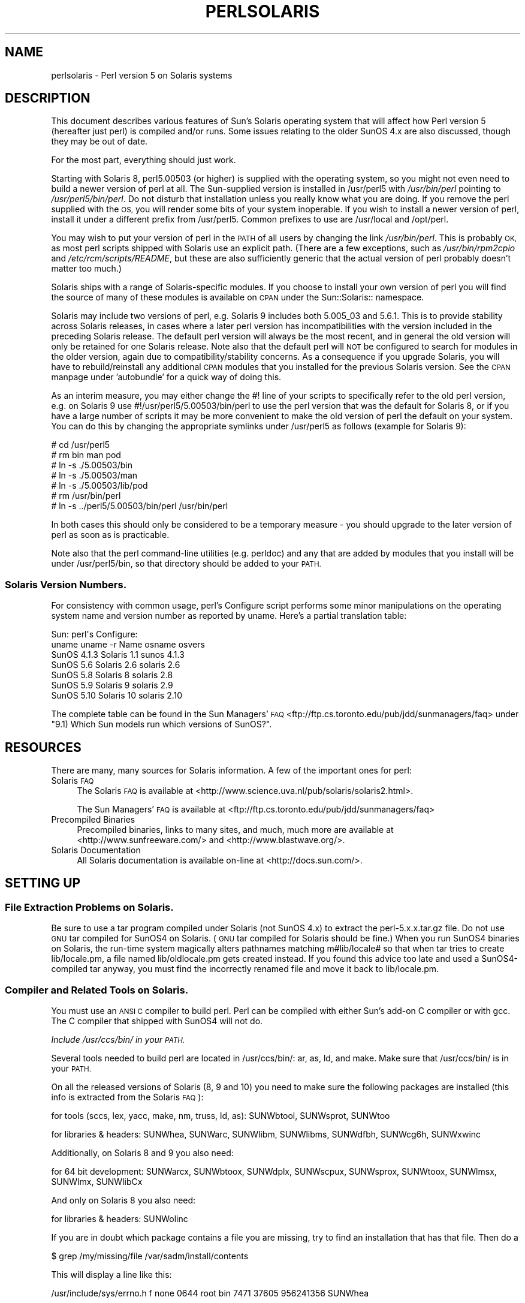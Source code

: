 .\" Automatically generated by Pod::Man 4.14 (Pod::Simple 3.40)
.\"
.\" Standard preamble:
.\" ========================================================================
.de Sp \" Vertical space (when we can't use .PP)
.if t .sp .5v
.if n .sp
..
.de Vb \" Begin verbatim text
.ft CW
.nf
.ne \\$1
..
.de Ve \" End verbatim text
.ft R
.fi
..
.\" Set up some character translations and predefined strings.  \*(-- will
.\" give an unbreakable dash, \*(PI will give pi, \*(L" will give a left
.\" double quote, and \*(R" will give a right double quote.  \*(C+ will
.\" give a nicer C++.  Capital omega is used to do unbreakable dashes and
.\" therefore won't be available.  \*(C` and \*(C' expand to `' in nroff,
.\" nothing in troff, for use with C<>.
.tr \(*W-
.ds C+ C\v'-.1v'\h'-1p'\s-2+\h'-1p'+\s0\v'.1v'\h'-1p'
.ie n \{\
.    ds -- \(*W-
.    ds PI pi
.    if (\n(.H=4u)&(1m=24u) .ds -- \(*W\h'-12u'\(*W\h'-12u'-\" diablo 10 pitch
.    if (\n(.H=4u)&(1m=20u) .ds -- \(*W\h'-12u'\(*W\h'-8u'-\"  diablo 12 pitch
.    ds L" ""
.    ds R" ""
.    ds C` ""
.    ds C' ""
'br\}
.el\{\
.    ds -- \|\(em\|
.    ds PI \(*p
.    ds L" ``
.    ds R" ''
.    ds C`
.    ds C'
'br\}
.\"
.\" Escape single quotes in literal strings from groff's Unicode transform.
.ie \n(.g .ds Aq \(aq
.el       .ds Aq '
.\"
.\" If the F register is >0, we'll generate index entries on stderr for
.\" titles (.TH), headers (.SH), subsections (.SS), items (.Ip), and index
.\" entries marked with X<> in POD.  Of course, you'll have to process the
.\" output yourself in some meaningful fashion.
.\"
.\" Avoid warning from groff about undefined register 'F'.
.de IX
..
.nr rF 0
.if \n(.g .if rF .nr rF 1
.if (\n(rF:(\n(.g==0)) \{\
.    if \nF \{\
.        de IX
.        tm Index:\\$1\t\\n%\t"\\$2"
..
.        if !\nF==2 \{\
.            nr % 0
.            nr F 2
.        \}
.    \}
.\}
.rr rF
.\"
.\" Accent mark definitions (@(#)ms.acc 1.5 88/02/08 SMI; from UCB 4.2).
.\" Fear.  Run.  Save yourself.  No user-serviceable parts.
.    \" fudge factors for nroff and troff
.if n \{\
.    ds #H 0
.    ds #V .8m
.    ds #F .3m
.    ds #[ \f1
.    ds #] \fP
.\}
.if t \{\
.    ds #H ((1u-(\\\\n(.fu%2u))*.13m)
.    ds #V .6m
.    ds #F 0
.    ds #[ \&
.    ds #] \&
.\}
.    \" simple accents for nroff and troff
.if n \{\
.    ds ' \&
.    ds ` \&
.    ds ^ \&
.    ds , \&
.    ds ~ ~
.    ds /
.\}
.if t \{\
.    ds ' \\k:\h'-(\\n(.wu*8/10-\*(#H)'\'\h"|\\n:u"
.    ds ` \\k:\h'-(\\n(.wu*8/10-\*(#H)'\`\h'|\\n:u'
.    ds ^ \\k:\h'-(\\n(.wu*10/11-\*(#H)'^\h'|\\n:u'
.    ds , \\k:\h'-(\\n(.wu*8/10)',\h'|\\n:u'
.    ds ~ \\k:\h'-(\\n(.wu-\*(#H-.1m)'~\h'|\\n:u'
.    ds / \\k:\h'-(\\n(.wu*8/10-\*(#H)'\z\(sl\h'|\\n:u'
.\}
.    \" troff and (daisy-wheel) nroff accents
.ds : \\k:\h'-(\\n(.wu*8/10-\*(#H+.1m+\*(#F)'\v'-\*(#V'\z.\h'.2m+\*(#F'.\h'|\\n:u'\v'\*(#V'
.ds 8 \h'\*(#H'\(*b\h'-\*(#H'
.ds o \\k:\h'-(\\n(.wu+\w'\(de'u-\*(#H)/2u'\v'-.3n'\*(#[\z\(de\v'.3n'\h'|\\n:u'\*(#]
.ds d- \h'\*(#H'\(pd\h'-\w'~'u'\v'-.25m'\f2\(hy\fP\v'.25m'\h'-\*(#H'
.ds D- D\\k:\h'-\w'D'u'\v'-.11m'\z\(hy\v'.11m'\h'|\\n:u'
.ds th \*(#[\v'.3m'\s+1I\s-1\v'-.3m'\h'-(\w'I'u*2/3)'\s-1o\s+1\*(#]
.ds Th \*(#[\s+2I\s-2\h'-\w'I'u*3/5'\v'-.3m'o\v'.3m'\*(#]
.ds ae a\h'-(\w'a'u*4/10)'e
.ds Ae A\h'-(\w'A'u*4/10)'E
.    \" corrections for vroff
.if v .ds ~ \\k:\h'-(\\n(.wu*9/10-\*(#H)'\s-2\u~\d\s+2\h'|\\n:u'
.if v .ds ^ \\k:\h'-(\\n(.wu*10/11-\*(#H)'\v'-.4m'^\v'.4m'\h'|\\n:u'
.    \" for low resolution devices (crt and lpr)
.if \n(.H>23 .if \n(.V>19 \
\{\
.    ds : e
.    ds 8 ss
.    ds o a
.    ds d- d\h'-1'\(ga
.    ds D- D\h'-1'\(hy
.    ds th \o'bp'
.    ds Th \o'LP'
.    ds ae ae
.    ds Ae AE
.\}
.rm #[ #] #H #V #F C
.\" ========================================================================
.\"
.IX Title "PERLSOLARIS 1"
.TH PERLSOLARIS 1 "2020-06-14" "perl v5.32.0" "Perl Programmers Reference Guide"
.\" For nroff, turn off justification.  Always turn off hyphenation; it makes
.\" way too many mistakes in technical documents.
.if n .ad l
.nh
.SH "NAME"
perlsolaris \- Perl version 5 on Solaris systems
.SH "DESCRIPTION"
.IX Header "DESCRIPTION"
This document describes various features of Sun's Solaris operating system
that will affect how Perl version 5 (hereafter just perl) is
compiled and/or runs.  Some issues relating to the older SunOS 4.x are
also discussed, though they may be out of date.
.PP
For the most part, everything should just work.
.PP
Starting with Solaris 8, perl5.00503 (or higher) is supplied with the
operating system, so you might not even need to build a newer version
of perl at all.  The Sun-supplied version is installed in /usr/perl5
with \fI/usr/bin/perl\fR pointing to \fI/usr/perl5/bin/perl\fR.  Do not disturb
that installation unless you really know what you are doing.  If you
remove the perl supplied with the \s-1OS,\s0 you will render some bits of
your system inoperable.  If you wish to install a newer version of perl,
install it under a different prefix from /usr/perl5.  Common prefixes
to use are /usr/local and /opt/perl.
.PP
You may wish to put your version of perl in the \s-1PATH\s0 of all users by
changing the link \fI/usr/bin/perl\fR.  This is probably \s-1OK,\s0 as most perl
scripts shipped with Solaris use an explicit path.  (There are a few
exceptions, such as \fI/usr/bin/rpm2cpio\fR and \fI/etc/rcm/scripts/README\fR, but
these are also sufficiently generic that the actual version of perl
probably doesn't matter too much.)
.PP
Solaris ships with a range of Solaris-specific modules.  If you choose
to install your own version of perl you will find the source of many of
these modules is available on \s-1CPAN\s0 under the Sun::Solaris:: namespace.
.PP
Solaris may include two versions of perl, e.g. Solaris 9 includes
both 5.005_03 and 5.6.1.  This is to provide stability across Solaris
releases, in cases where a later perl version has incompatibilities
with the version included in the preceding Solaris release.  The
default perl version will always be the most recent, and in general
the old version will only be retained for one Solaris release.  Note
also that the default perl will \s-1NOT\s0 be configured to search for modules
in the older version, again due to compatibility/stability concerns.
As a consequence if you upgrade Solaris, you will have to
rebuild/reinstall any additional \s-1CPAN\s0 modules that you installed for
the previous Solaris version.  See the \s-1CPAN\s0 manpage under 'autobundle'
for a quick way of doing this.
.PP
As an interim measure, you may either change the #! line of your
scripts to specifically refer to the old perl version, e.g. on
Solaris 9 use #!/usr/perl5/5.00503/bin/perl to use the perl version
that was the default for Solaris 8, or if you have a large number of
scripts it may be more convenient to make the old version of perl the
default on your system.  You can do this by changing the appropriate
symlinks under /usr/perl5 as follows (example for Solaris 9):
.PP
.Vb 7
\& # cd /usr/perl5
\& # rm bin man pod
\& # ln \-s ./5.00503/bin
\& # ln \-s ./5.00503/man
\& # ln \-s ./5.00503/lib/pod
\& # rm /usr/bin/perl
\& # ln \-s ../perl5/5.00503/bin/perl /usr/bin/perl
.Ve
.PP
In both cases this should only be considered to be a temporary
measure \- you should upgrade to the later version of perl as soon as
is practicable.
.PP
Note also that the perl command-line utilities (e.g. perldoc) and any
that are added by modules that you install will be under
/usr/perl5/bin, so that directory should be added to your \s-1PATH.\s0
.SS "Solaris Version Numbers."
.IX Subsection "Solaris Version Numbers."
For consistency with common usage, perl's Configure script performs
some minor manipulations on the operating system name and version
number as reported by uname.  Here's a partial translation table:
.PP
.Vb 7
\&          Sun:                      perl\*(Aqs Configure:
\& uname    uname \-r   Name           osname     osvers
\& SunOS    4.1.3     Solaris 1.1     sunos      4.1.3
\& SunOS    5.6       Solaris 2.6     solaris    2.6
\& SunOS    5.8       Solaris 8       solaris    2.8
\& SunOS    5.9       Solaris 9       solaris    2.9
\& SunOS    5.10      Solaris 10      solaris    2.10
.Ve
.PP
The complete table can be found in the Sun Managers' \s-1FAQ\s0
<ftp://ftp.cs.toronto.edu/pub/jdd/sunmanagers/faq> under
\&\*(L"9.1) Which Sun models run which versions of SunOS?\*(R".
.SH "RESOURCES"
.IX Header "RESOURCES"
There are many, many sources for Solaris information.  A few of the
important ones for perl:
.IP "Solaris \s-1FAQ\s0" 4
.IX Item "Solaris FAQ"
The Solaris \s-1FAQ\s0 is available at
<http://www.science.uva.nl/pub/solaris/solaris2.html>.
.Sp
The Sun Managers' \s-1FAQ\s0 is available at
<ftp://ftp.cs.toronto.edu/pub/jdd/sunmanagers/faq>
.IP "Precompiled Binaries" 4
.IX Item "Precompiled Binaries"
Precompiled binaries, links to many sites, and much, much more are
available at <http://www.sunfreeware.com/> and
<http://www.blastwave.org/>.
.IP "Solaris Documentation" 4
.IX Item "Solaris Documentation"
All Solaris documentation is available on-line at <http://docs.sun.com/>.
.SH "SETTING UP"
.IX Header "SETTING UP"
.SS "File Extraction Problems on Solaris."
.IX Subsection "File Extraction Problems on Solaris."
Be sure to use a tar program compiled under Solaris (not SunOS 4.x)
to extract the perl\-5.x.x.tar.gz file.  Do not use \s-1GNU\s0 tar compiled
for SunOS4 on Solaris.  (\s-1GNU\s0 tar compiled for Solaris should be fine.)
When you run SunOS4 binaries on Solaris, the run-time system magically
alters pathnames matching m#lib/locale# so that when tar tries to create
lib/locale.pm, a file named lib/oldlocale.pm gets created instead.
If you found this advice too late and used a SunOS4\-compiled tar
anyway, you must find the incorrectly renamed file and move it back
to lib/locale.pm.
.SS "Compiler and Related Tools on Solaris."
.IX Subsection "Compiler and Related Tools on Solaris."
You must use an \s-1ANSI C\s0 compiler to build perl.  Perl can be compiled
with either Sun's add-on C compiler or with gcc.  The C compiler that
shipped with SunOS4 will not do.
.PP
\fIInclude /usr/ccs/bin/ in your \s-1PATH.\s0\fR
.IX Subsection "Include /usr/ccs/bin/ in your PATH."
.PP
Several tools needed to build perl are located in /usr/ccs/bin/:  ar,
as, ld, and make.  Make sure that /usr/ccs/bin/ is in your \s-1PATH.\s0
.PP
On all the released versions of Solaris (8, 9 and 10) you need to make sure the following packages are installed (this info is extracted from the Solaris \s-1FAQ\s0):
.PP
for tools (sccs, lex, yacc, make, nm, truss, ld, as): SUNWbtool,
SUNWsprot, SUNWtoo
.PP
for libraries & headers: SUNWhea, SUNWarc, SUNWlibm, SUNWlibms, SUNWdfbh,
SUNWcg6h, SUNWxwinc
.PP
Additionally, on Solaris 8 and 9 you also need:
.PP
for 64 bit development: SUNWarcx, SUNWbtoox, SUNWdplx, SUNWscpux,
SUNWsprox, SUNWtoox, SUNWlmsx, SUNWlmx, SUNWlibCx
.PP
And only on Solaris 8 you also need:
.PP
for libraries & headers: SUNWolinc
.PP
If you are in doubt which package contains a file you are missing,
try to find an installation that has that file. Then do a
.PP
.Vb 1
\& $ grep /my/missing/file /var/sadm/install/contents
.Ve
.PP
This will display a line like this:
.PP
/usr/include/sys/errno.h f none 0644 root bin 7471 37605 956241356 SUNWhea
.PP
The last item listed (SUNWhea in this example) is the package you need.
.PP
\fIAvoid /usr/ucb/cc.\fR
.IX Subsection "Avoid /usr/ucb/cc."
.PP
You don't need to have /usr/ucb/ in your \s-1PATH\s0 to build perl.  If you
want /usr/ucb/ in your \s-1PATH\s0 anyway, make sure that /usr/ucb/ is \s-1NOT\s0
in your \s-1PATH\s0 before the directory containing the right C compiler.
.PP
\fISun's C Compiler\fR
.IX Subsection "Sun's C Compiler"
.PP
If you use Sun's C compiler, make sure the correct directory
(usually /opt/SUNWspro/bin/) is in your \s-1PATH\s0 (before /usr/ucb/).
.PP
\fI\s-1GCC\s0\fR
.IX Subsection "GCC"
.PP
If you use gcc, make sure your installation is recent and complete.
perl versions since 5.6.0 build fine with gcc > 2.8.1 on Solaris >=
2.6.
.PP
You must Configure perl with
.PP
.Vb 1
\& $ sh Configure \-Dcc=gcc
.Ve
.PP
If you don't, you may experience strange build errors.
.PP
If you have updated your Solaris version, you may also have to update
your gcc.  For example, if you are running Solaris 2.6 and your gcc is
installed under /usr/local, check in /usr/local/lib/gcc\-lib and make
sure you have the appropriate directory, sparc\-sun\-solaris2.6/ or
i386\-pc\-solaris2.6/.  If gcc's directory is for a different version of
Solaris than you are running, then you will need to rebuild gcc for
your new version of Solaris.
.PP
You can get a precompiled version of gcc from
<http://www.sunfreeware.com/> or <http://www.blastwave.org/>. Make
sure you pick up the package for your Solaris release.
.PP
If you wish to use gcc to build add-on modules for use with the perl
shipped with Solaris, you should use the Solaris::PerlGcc module
which is available from \s-1CPAN.\s0  The perl shipped with Solaris
is configured and built with the Sun compilers, and the compiler
configuration information stored in Config.pm is therefore only
relevant to the Sun compilers.  The Solaris:PerlGcc module contains a
replacement Config.pm that is correct for gcc \- see the module for
details.
.PP
\fI\s-1GNU\s0 as and \s-1GNU\s0 ld\fR
.IX Subsection "GNU as and GNU ld"
.PP
The following information applies to gcc version 2.  Volunteers to
update it as appropriately for gcc version 3 would be appreciated.
.PP
The versions of as and ld supplied with Solaris work fine for building
perl.  There is normally no need to install the \s-1GNU\s0 versions to
compile perl.
.PP
If you decide to ignore this advice and use the \s-1GNU\s0 versions anyway,
then be sure that they are relatively recent.  Versions newer than 2.7
are apparently new enough.  Older versions may have trouble with
dynamic loading.
.PP
If you wish to use \s-1GNU\s0 ld, then you need to pass it the \-Wl,\-E flag.
The hints/solaris_2.sh file tries to do this automatically by setting
the following Configure variables:
.PP
.Vb 2
\& ccdlflags="$ccdlflags \-Wl,\-E"
\& lddlflags="$lddlflags \-Wl,\-E \-G"
.Ve
.PP
However, over the years, changes in gcc, \s-1GNU\s0 ld, and Solaris ld have made
it difficult to automatically detect which ld ultimately gets called.
You may have to manually edit config.sh and add the \-Wl,\-E flags
yourself, or else run Configure interactively and add the flags at the
appropriate prompts.
.PP
If your gcc is configured to use \s-1GNU\s0 as and ld but you want to use the
Solaris ones instead to build perl, then you'll need to add
\&\-B/usr/ccs/bin/ to the gcc command line.  One convenient way to do
that is with
.PP
.Vb 1
\& $ sh Configure \-Dcc=\*(Aqgcc \-B/usr/ccs/bin/\*(Aq
.Ve
.PP
Note that the trailing slash is required.  This will result in some
harmless warnings as Configure is run:
.PP
.Vb 1
\& gcc: file path prefix \`/usr/ccs/bin/\*(Aq never used
.Ve
.PP
These messages may safely be ignored.
(Note that for a SunOS4 system, you must use \-B/bin/ instead.)
.PP
Alternatively, you can use the \s-1GCC_EXEC_PREFIX\s0 environment variable to
ensure that Sun's as and ld are used.  Consult your gcc documentation
for further information on the \-B option and the \s-1GCC_EXEC_PREFIX\s0 variable.
.PP
\fISun and \s-1GNU\s0 make\fR
.IX Subsection "Sun and GNU make"
.PP
The make under /usr/ccs/bin works fine for building perl.  If you
have the Sun C compilers, you will also have a parallel version of
make (dmake).  This works fine to build perl, but can sometimes cause
problems when running 'make test' due to underspecified dependencies
between the different test harness files.  The same problem can also
affect the building of some add-on modules, so in those cases either
specify '\-m serial' on the dmake command line, or use
/usr/ccs/bin/make instead.  If you wish to use \s-1GNU\s0 make, be sure that
the set-group-id bit is not set.  If it is, then arrange your \s-1PATH\s0 so
that /usr/ccs/bin/make is before \s-1GNU\s0 make or else have the system
administrator disable the set-group-id bit on \s-1GNU\s0 make.
.PP
\fIAvoid libucb.\fR
.IX Subsection "Avoid libucb."
.PP
Solaris provides some BSD-compatibility functions in /usr/ucblib/libucb.a.
Perl will not build and run correctly if linked against \-lucb since it
contains routines that are incompatible with the standard Solaris libc.
Normally this is not a problem since the solaris hints file prevents
Configure from even looking in /usr/ucblib for libraries, and also
explicitly omits \-lucb.
.SS "Environment for Compiling perl on Solaris"
.IX Subsection "Environment for Compiling perl on Solaris"
\fI\s-1PATH\s0\fR
.IX Subsection "PATH"
.PP
Make sure your \s-1PATH\s0 includes the compiler (/opt/SUNWspro/bin/ if you're
using Sun's compiler) as well as /usr/ccs/bin/ to pick up the other
development tools (such as make, ar, as, and ld).  Make sure your path
either doesn't include /usr/ucb or that it includes it after the
compiler and compiler tools and other standard Solaris directories.
You definitely don't want /usr/ucb/cc.
.PP
\fI\s-1LD_LIBRARY_PATH\s0\fR
.IX Subsection "LD_LIBRARY_PATH"
.PP
If you have the \s-1LD_LIBRARY_PATH\s0 environment variable set, be sure that
it does \s-1NOT\s0 include /lib or /usr/lib.  If you will be building
extensions that call third-party shared libraries (e.g. Berkeley \s-1DB\s0)
then make sure that your \s-1LD_LIBRARY_PATH\s0 environment variable includes
the directory with that library (e.g. /usr/local/lib).
.PP
If you get an error message
.PP
.Vb 1
\& dlopen: stub interception failed
.Ve
.PP
it is probably because your \s-1LD_LIBRARY_PATH\s0 environment variable
includes a directory which is a symlink to /usr/lib (such as /lib).
The reason this causes a problem is quite subtle.  The file
libdl.so.1.0 actually *only* contains functions which generate 'stub
interception failed' errors!  The runtime linker intercepts links to
\&\*(L"/usr/lib/libdl.so.1.0\*(R" and links in internal implementations of those
functions instead.  [Thanks to Tim Bunce for this explanation.]
.SH "RUN CONFIGURE."
.IX Header "RUN CONFIGURE."
See the \s-1INSTALL\s0 file for general information regarding Configure.
Only Solaris-specific issues are discussed here.  Usually, the
defaults should be fine.
.SS "64\-bit perl on Solaris."
.IX Subsection "64-bit perl on Solaris."
See the \s-1INSTALL\s0 file for general information regarding 64\-bit compiles.
In general, the defaults should be fine for most people.
.PP
By default, perl\-5.6.0 (or later) is compiled as a 32\-bit application
with largefile and long-long support.
.PP
\fIGeneral 32\-bit vs. 64\-bit issues.\fR
.IX Subsection "General 32-bit vs. 64-bit issues."
.PP
Solaris 7 and above will run in either 32 bit or 64 bit mode on \s-1SPARC\s0
CPUs, via a reboot. You can build 64 bit apps whilst running 32 bit
mode and vice-versa. 32 bit apps will run under Solaris running in
either 32 or 64 bit mode.  64 bit apps require Solaris to be running
64 bit mode.
.PP
Existing 32 bit apps are properly known as \s-1LP32,\s0 i.e. Longs and
Pointers are 32 bit.  64\-bit apps are more properly known as \s-1LP64.\s0
The discriminating feature of a \s-1LP64\s0 bit app is its ability to utilise a
64\-bit address space.  It is perfectly possible to have a \s-1LP32\s0 bit app
that supports both 64\-bit integers (long long) and largefiles (> 2GB),
and this is the default for perl\-5.6.0.
.PP
For a more complete explanation of 64\-bit issues, see the
\&\*(L"Solaris 64\-bit Developer's Guide\*(R" at <http://docs.sun.com/>
.PP
You can detect the \s-1OS\s0 mode using \*(L"isainfo \-v\*(R", e.g.
.PP
.Vb 3
\& $ isainfo \-v   # Ultra 30 in 64 bit mode
\& 64\-bit sparcv9 applications
\& 32\-bit sparc applications
.Ve
.PP
By default, perl will be compiled as a 32\-bit application.  Unless
you want to allocate more than ~ 4GB of memory inside perl, or unless
you need more than 255 open file descriptors, you probably don't need
perl to be a 64\-bit app.
.PP
\fILarge File Support\fR
.IX Subsection "Large File Support"
.PP
For Solaris 2.6 and onwards, there are two different ways for 32\-bit
applications to manipulate large files (files whose size is > 2GByte).
(A 64\-bit application automatically has largefile support built in
by default.)
.PP
First is the \*(L"transitional compilation environment\*(R", described in
\&\fBlfcompile64\fR\|(5).  According to the man page,
.PP
.Vb 7
\& The transitional compilation  environment  exports  all  the
\& explicit 64\-bit functions (xxx64()) and types in addition to
\& all the regular functions (xxx()) and types. Both xxx()  and
\& xxx64()  functions  are  available to the program source.  A
\& 32\-bit application must use the xxx64() functions in  order
\& to  access  large  files.  See the lf64(5) manual page for a
\& complete listing of the 64\-bit transitional interfaces.
.Ve
.PP
The transitional compilation environment is obtained with the
following compiler and linker flags:
.PP
.Vb 3
\& getconf LFS64_CFLAGS        \-D_LARGEFILE64_SOURCE
\& getconf LFS64_LDFLAG        # nothing special needed
\& getconf LFS64_LIBS          # nothing special needed
.Ve
.PP
Second is the \*(L"large file compilation environment\*(R", described in
\&\fBlfcompile\fR\|(5).  According to the man page,
.PP
.Vb 5
\& Each interface named xxx() that needs to access 64\-bit entities
\& to  access  large  files maps to a xxx64() call in the
\& resulting binary. All relevant data types are defined to  be
\& of correct size (for example, off_t has a typedef definition
\& for a 64\-bit entity).
\&
\& An application compiled in this environment is able  to  use
\& the  xxx()  source interfaces to access both large and small
\& files, rather than having to explicitly utilize the  transitional
\& xxx64()  interface  calls to access large files.
.Ve
.PP
Two exceptions are \fBfseek()\fR and \fBftell()\fR.  32\-bit applications should
use fseeko(3C) and ftello(3C).  These will get automatically mapped
to \fBfseeko64()\fR and \fBftello64()\fR.
.PP
The large file compilation environment is obtained with
.PP
.Vb 3
\& getconf LFS_CFLAGS      \-D_LARGEFILE_SOURCE \-D_FILE_OFFSET_BITS=64
\& getconf LFS_LDFLAGS     # nothing special needed
\& getconf LFS_LIBS        # nothing special needed
.Ve
.PP
By default, perl uses the large file compilation environment and
relies on Solaris to do the underlying mapping of interfaces.
.PP
\fIBuilding an \s-1LP64\s0 perl\fR
.IX Subsection "Building an LP64 perl"
.PP
To compile a 64\-bit application on an UltraSparc with a recent Sun Compiler,
you need to use the flag \*(L"\-xarch=v9\*(R".  \fBgetconf\fR\|(1) will tell you this, e.g.
.PP
.Vb 10
\& $ getconf \-a | grep v9
\& XBS5_LP64_OFF64_CFLAGS:         \-xarch=v9
\& XBS5_LP64_OFF64_LDFLAGS:        \-xarch=v9
\& XBS5_LP64_OFF64_LINTFLAGS:      \-xarch=v9
\& XBS5_LPBIG_OFFBIG_CFLAGS:       \-xarch=v9
\& XBS5_LPBIG_OFFBIG_LDFLAGS:      \-xarch=v9
\& XBS5_LPBIG_OFFBIG_LINTFLAGS:    \-xarch=v9
\& _XBS5_LP64_OFF64_CFLAGS:        \-xarch=v9
\& _XBS5_LP64_OFF64_LDFLAGS:       \-xarch=v9
\& _XBS5_LP64_OFF64_LINTFLAGS:     \-xarch=v9
\& _XBS5_LPBIG_OFFBIG_CFLAGS:      \-xarch=v9
\& _XBS5_LPBIG_OFFBIG_LDFLAGS:     \-xarch=v9
\& _XBS5_LPBIG_OFFBIG_LINTFLAGS:   \-xarch=v9
.Ve
.PP
This flag is supported in Sun WorkShop Compilers 5.0 and onwards
(now marketed under the name Forte) when used on Solaris 7 or later on
UltraSparc systems.
.PP
If you are using gcc, you would need to use \-mcpu=v9 \-m64 instead.  This
option is not yet supported as of gcc 2.95.2; from install/SPECIFIC
in that release:
.PP
.Vb 5
\& GCC version 2.95 is not able to compile code correctly for sparc64
\& targets. Users of the Linux kernel, at least, can use the sparc32
\& program to start up a new shell invocation with an environment that
\& causes configure to recognize (via uname \-a) the system as sparc\-*\-*
\& instead.
.Ve
.PP
All this should be handled automatically by the hints file, if
requested.
.PP
\fILong Doubles.\fR
.IX Subsection "Long Doubles."
.PP
As of 5.8.1, long doubles are working if you use the Sun compilers
(needed for additional math routines not included in libm).
.SS "Threads in perl on Solaris."
.IX Subsection "Threads in perl on Solaris."
It is possible to build a threaded version of perl on Solaris.  The entire
perl thread implementation is still experimental, however, so beware.
.SS "Malloc Issues with perl on Solaris."
.IX Subsection "Malloc Issues with perl on Solaris."
Starting from perl 5.7.1 perl uses the Solaris malloc, since the perl
malloc breaks when dealing with more than 2GB of memory, and the Solaris
malloc also seems to be faster.
.PP
If you for some reason (such as binary backward compatibility) really
need to use perl's malloc, you can rebuild perl from the sources
and Configure the build with
.PP
.Vb 1
\& $ sh Configure \-Dusemymalloc
.Ve
.PP
You should not use perl's malloc if you are building with gcc.  There
are reports of core dumps, especially in the \s-1PDL\s0 module.  The problem
appears to go away under \-DDEBUGGING, so it has been difficult to
track down.  Sun's compiler appears to be okay with or without perl's
malloc. [\s-1XXX\s0 further investigation is needed here.]
.SH "MAKE PROBLEMS."
.IX Header "MAKE PROBLEMS."
.IP "Dynamic Loading Problems With \s-1GNU\s0 as and \s-1GNU\s0 ld" 4
.IX Item "Dynamic Loading Problems With GNU as and GNU ld"
If you have problems with dynamic loading using gcc on SunOS or
Solaris, and you are using \s-1GNU\s0 as and \s-1GNU\s0 ld, see the section
\&\*(L"\s-1GNU\s0 as and \s-1GNU\s0 ld\*(R" above.
.IP "ld.so.1: ./perl: fatal: relocation error:" 4
.IX Item "ld.so.1: ./perl: fatal: relocation error:"
If you get this message on SunOS or Solaris, and you're using gcc,
it's probably the \s-1GNU\s0 as or \s-1GNU\s0 ld problem in the previous item
\&\*(L"\s-1GNU\s0 as and \s-1GNU\s0 ld\*(R".
.IP "dlopen: stub interception failed" 4
.IX Item "dlopen: stub interception failed"
The primary cause of the 'dlopen: stub interception failed' message is
that the \s-1LD_LIBRARY_PATH\s0 environment variable includes a directory
which is a symlink to /usr/lib (such as /lib).  See
\&\*(L"\s-1LD_LIBRARY_PATH\*(R"\s0 above.
.ie n .IP "#error ""No \s-1DATAMODEL_NATIVE\s0 specified""" 4
.el .IP "#error ``No \s-1DATAMODEL_NATIVE\s0 specified''" 4
.IX Item "#error No DATAMODEL_NATIVE specified"
This is a common error when trying to build perl on Solaris 2.6 with a
gcc installation from Solaris 2.5 or 2.5.1.  The Solaris header files
changed, so you need to update your gcc installation.  You can either
rerun the fixincludes script from gcc or take the opportunity to
update your gcc installation.
.IP "sh: ar: not found" 4
.IX Item "sh: ar: not found"
This is a message from your shell telling you that the command 'ar'
was not found.  You need to check your \s-1PATH\s0 environment variable to
make sure that it includes the directory with the 'ar' command.  This
is a common problem on Solaris, where 'ar' is in the /usr/ccs/bin/
directory.
.SH "MAKE TEST"
.IX Header "MAKE TEST"
.SS "op/stat.t test 4 in Solaris"
.IX Subsection "op/stat.t test 4 in Solaris"
\&\fIop/stat.t\fR test 4 may fail if you are on a tmpfs of some sort.
Building in /tmp sometimes shows this behavior.  The
test suite detects if you are building in /tmp, but it may not be able
to catch all tmpfs situations.
.SS "nss_delete core dump from op/pwent or op/grent"
.IX Subsection "nss_delete core dump from op/pwent or op/grent"
See \*(L"nss_delete core dump from op/pwent or op/grent\*(R" in perlhpux.
.SH "CROSS-COMPILATION"
.IX Header "CROSS-COMPILATION"
Nothing too unusual here.  You can easily do this if you have a 
cross-compiler available;  A usual Configure invocation when targetting a
Solaris x86 looks something like this:
.PP
.Vb 5
\&    sh ./Configure \-des \-Dusecrosscompile \e
\&        \-Dcc=i386\-pc\-solaris2.11\-gcc      \e
\&        \-Dsysroot=$SYSROOT                \e
\&        \-Alddlflags=" \-Wl,\-z,notext"      \e
\&        \-Dtargethost=... # The usual cross\-compilation options
.Ve
.PP
The lddlflags addition is the only abnormal bit.
.SH "PREBUILT BINARIES OF PERL FOR SOLARIS."
.IX Header "PREBUILT BINARIES OF PERL FOR SOLARIS."
You can pick up prebuilt binaries for Solaris from
<http://www.sunfreeware.com/>, <http://www.blastwave.org>,
ActiveState <http://www.activestate.com/>, and
<http://www.perl.com/> under the Binaries list at the top of the
page.  There are probably other sources as well.  Please note that
these sites are under the control of their respective owners, not the
perl developers.
.SH "RUNTIME ISSUES FOR PERL ON SOLARIS."
.IX Header "RUNTIME ISSUES FOR PERL ON SOLARIS."
.SS "Limits on Numbers of Open Files on Solaris."
.IX Subsection "Limits on Numbers of Open Files on Solaris."
The stdio(3C) manpage notes that for \s-1LP32\s0 applications, only 255
files may be opened using \fBfopen()\fR, and only file descriptors 0
through 255 can be used in a stream.  Since perl calls \fBopen()\fR and
then fdopen(3C) with the resulting file descriptor, perl is limited
to 255 simultaneous open files, even if \fBsysopen()\fR is used.  If this
proves to be an insurmountable problem, you can compile perl as a
\&\s-1LP64\s0 application, see \*(L"Building an \s-1LP64\s0 perl\*(R" for details.  Note
also that the default resource limit for open file descriptors on
Solaris is 255, so you will have to modify your ulimit or rctl
(Solaris 9 onwards) appropriately.
.SH "SOLARIS-SPECIFIC MODULES."
.IX Header "SOLARIS-SPECIFIC MODULES."
See the modules under the Solaris:: and Sun::Solaris namespaces on \s-1CPAN,\s0
see <http://www.cpan.org/modules/by\-module/Solaris/> and
<http://www.cpan.org/modules/by\-module/Sun/>.
.SH "SOLARIS-SPECIFIC PROBLEMS WITH MODULES."
.IX Header "SOLARIS-SPECIFIC PROBLEMS WITH MODULES."
.SS "Proc::ProcessTable on Solaris"
.IX Subsection "Proc::ProcessTable on Solaris"
Proc::ProcessTable does not compile on Solaris with perl5.6.0 and higher
if you have \s-1LARGEFILES\s0 defined.  Since largefile support is the
default in 5.6.0 and later, you have to take special steps to use this
module.
.PP
The problem is that various structures visible via procfs use off_t,
and if you compile with largefile support these change from 32 bits to
64 bits.  Thus what you get back from procfs doesn't match up with
the structures in perl, resulting in garbage.  See \fBproc\fR\|(4) for further
discussion.
.PP
A fix for Proc::ProcessTable is to edit Makefile to
explicitly remove the largefile flags from the ones MakeMaker picks up
from Config.pm.  This will result in Proc::ProcessTable being built
under the correct environment.  Everything should then be \s-1OK\s0 as long as
Proc::ProcessTable doesn't try to share off_t's with the rest of perl,
or if it does they should be explicitly specified as off64_t.
.SS "BSD::Resource on Solaris"
.IX Subsection "BSD::Resource on Solaris"
BSD::Resource versions earlier than 1.09 do not compile on Solaris
with perl 5.6.0 and higher, for the same reasons as Proc::ProcessTable.
BSD::Resource versions starting from 1.09 have a workaround for the problem.
.SS "Net::SSLeay on Solaris"
.IX Subsection "Net::SSLeay on Solaris"
Net::SSLeay requires a /dev/urandom to be present. This device is
available from Solaris 9 onwards.  For earlier Solaris versions you
can either get the package SUNWski (packaged with several Sun
software products, for example the Sun WebServer, which is part of
the Solaris Server Intranet Extension, or the Sun Directory Services,
part of Solaris for ISPs) or download the ANDIrand package from
<http://www.cosy.sbg.ac.at/~andi/>. If you use SUNWski, make a
symbolic link /dev/urandom pointing to /dev/random.  For more details,
see Document \s-1ID27606\s0 entitled \*(L"Differing /dev/random support requirements
within Solaris[\s-1TM\s0] Operating Environments\*(R", available at
<http://sunsolve.sun.com> .
.PP
It may be possible to use the Entropy Gathering Daemon (written in
Perl!), available from <http://www.lothar.com/tech/crypto/>.
.SH "SunOS 4.x"
.IX Header "SunOS 4.x"
In SunOS 4.x you most probably want to use the SunOS ld, /usr/bin/ld,
since the more recent versions of \s-1GNU\s0 ld (like 2.13) do not seem to
work for building Perl anymore.  When linking the extensions, the
\&\s-1GNU\s0 ld gets very unhappy and spews a lot of errors like this
.PP
.Vb 1
\&  ... relocation truncated to fit: BASE13 ...
.Ve
.PP
and dies.  Therefore the SunOS 4.1 hints file explicitly sets the
ld to be \fI/usr/bin/ld\fR.
.PP
As of Perl 5.8.1 the dynamic loading of libraries (DynaLoader, XSLoader)
also seems to have become broken in in SunOS 4.x.  Therefore the default
is to build Perl statically.
.PP
Running the test suite in SunOS 4.1 is a bit tricky since the
\&\fIdist/Tie\-File/t/09_gen_rs.t\fR test hangs (subtest #51, \s-1FWIW\s0) for some
unknown reason.  Just stop the test and kill that particular Perl
process.
.PP
There are various other failures, that as of SunOS 4.1.4 and gcc 3.2.2
look a lot like gcc bugs.  Many of the failures happen in the Encode
tests, where for example when the test expects \*(L"0\*(R" you get \*(L"&#48;\*(R"
which should after a little squinting look very odd indeed.
Another example is earlier in \fIt/run/fresh_perl\fR where \fBchr\fR\|(0xff) is
expected but the test fails because the result is \fBchr\fR\|(0xff).  Exactly.
.PP
This is the \*(L"make test\*(R" result from the said combination:
.PP
.Vb 1
\&  Failed 27 test scripts out of 745, 96.38% okay.
.Ve
.PP
Running the \f(CW\*(C`harness\*(C'\fR is painful because of the many failing
Unicode-related tests will output megabytes of failure messages,
but if one patiently waits, one gets these results:
.PP
.Vb 10
\& Failed Test                     Stat Wstat Total Fail  Failed  List of Failed
\& \-\-\-\-\-\-\-\-\-\-\-\-\-\-\-\-\-\-\-\-\-\-\-\-\-\-\-\-\-\-\-\-\-\-\-\-\-\-\-\-\-\-\-\-\-\-\-\-\-\-\-\-\-\-\-\-\-\-\-\-\-\-\-\-\-\-\-\-\-\-\-\-\-\-\-\-\-
\& ...
\& ../ext/Encode/t/at\-cn.t            4  1024    29    4  13.79%  14\-17
\& ../ext/Encode/t/at\-tw.t           10  2560    17   10  58.82%  2 4 6 8 10 12
\&                                                                14\-17
\& ../ext/Encode/t/enc_data.t        29  7424    ??   ??       %  ??
\& ../ext/Encode/t/enc_eucjp.t       29  7424    ??   ??       %  ??
\& ../ext/Encode/t/enc_module.t      29  7424    ??   ??       %  ??
\& ../ext/Encode/t/encoding.t        29  7424    ??   ??       %  ??
\& ../ext/Encode/t/grow.t            12  3072    24   12  50.00%  2 4 6 8 10 12 14
\&                                                                16 18 20 22 24
\&  Failed Test                     Stat Wstat Total Fail  Failed  List of Failed
\& \-\-\-\-\-\-\-\-\-\-\-\-\-\-\-\-\-\-\-\-\-\-\-\-\-\-\-\-\-\-\-\-\-\-\-\-\-\-\-\-\-\-\-\-\-\-\-\-\-\-\-\-\-\-\-\-\-\-\-\-\-\-\-\-\-\-\-\-\-\-\-\-\-\-\-\-\-\-
\& ../ext/Encode/t/guess.t          255 65280    29   40 137.93%  10\-29
\& ../ext/Encode/t/jperl.t           29  7424    15   30 200.00%  1\-15
\& ../ext/Encode/t/mime\-header.t      2   512    10    2  20.00%  2\-3
\& ../ext/Encode/t/perlio.t          22  5632    38   22  57.89%  1\-4 9\-16 19\-20
\&                                                                23\-24 27\-32
\& ../ext/List/Util/t/shuffle.t       0   139    ??   ??       %  ??
\& ../ext/PerlIO/t/encoding.t                    14    1   7.14%  11
\& ../ext/PerlIO/t/fallback.t                     9    2  22.22%  3 5
\& ../ext/Socket/t/socketpair.t       0     2    45   70 155.56%  11\-45
\& ../lib/CPAN/t/vcmp.t                          30    1   3.33%  25
\& ../lib/Tie/File/t/09_gen_rs.t      0    15    ??   ??       %  ??
\& ../lib/Unicode/Collate/t/test.t              199   30  15.08%  7 26\-27 71\-75
\&                                                                81\-88 95 101
\&                                                                103\-104 106 108\-
\&                                                                109 122 124 161
\&                                                                169\-172
\& ../lib/sort.t                      0   139   119   26  21.85%  107\-119
\& op/alarm.t                                     4    1  25.00%  4
\& op/utfhash.t                                  97    1   1.03%  31
\& run/fresh_perl.t                              91    1   1.10%  32
\& uni/tr_7jis.t                                 ??   ??       %  ??
\& uni/tr_eucjp.t                    29  7424     6   12 200.00%  1\-6
\& uni/tr_sjis.t                     29  7424     6   12 200.00%  1\-6
\& 56 tests and 467 subtests skipped.
\& Failed 27/811 test scripts, 96.67% okay. 1383/75399 subtests failed,
\&   98.17% okay.
.Ve
.PP
The \fBalarm()\fR test failure is caused by \fBsystem()\fR apparently blocking
\&\fBalarm()\fR.  That is probably a libc bug, and given that SunOS 4.x
has been end-of-lifed years ago, don't hold your breath for a fix.
In addition to that, don't try anything too Unicode-y, especially
with Encode, and you should be fine in SunOS 4.x.
.SH "AUTHOR"
.IX Header "AUTHOR"
The original was written by Andy Dougherty \fIdoughera@lafayette.edu\fR
drawing heavily on advice from Alan Burlison, Nick Ing-Simmons, Tim Bunce,
and many other Solaris users over the years.
.PP
Please report any errors, updates, or suggestions to
<https://github.com/Perl/perl5/issues>.
